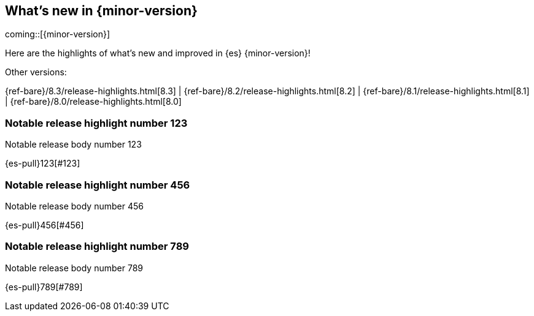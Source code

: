 [[release-highlights]]
== What's new in {minor-version}

coming::[{minor-version}]

Here are the highlights of what's new and improved in {es} {minor-version}!
ifeval::[\{release-state}\"!=\"unreleased\"]
For detailed information about this release, see the <<es-release-notes>> and
<<breaking-changes>>.
endif::[]

// Add previous release to the list
Other versions:

{ref-bare}/8.3/release-highlights.html[8.3]
| {ref-bare}/8.2/release-highlights.html[8.2]
| {ref-bare}/8.1/release-highlights.html[8.1]
| {ref-bare}/8.0/release-highlights.html[8.0]

// tag::notable-highlights[]

[discrete]
[[notable_release_highlight_number_123]]
=== Notable release highlight number 123
Notable release body number 123

{es-pull}123[#123]

[discrete]
[[notable_release_highlight_number_456]]
=== Notable release highlight number 456
Notable release body number 456

{es-pull}456[#456]

// end::notable-highlights[]


[discrete]
[[notable_release_highlight_number_789]]
=== Notable release highlight number 789
Notable release body number 789

{es-pull}789[#789]

